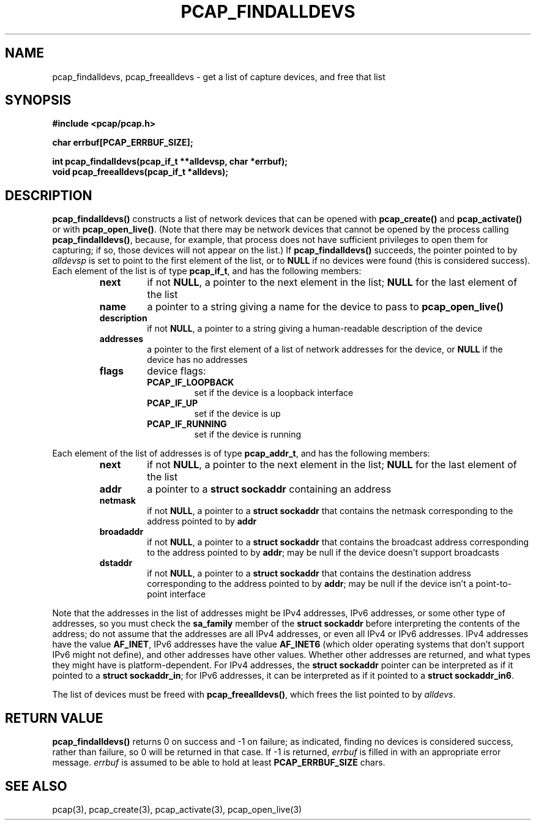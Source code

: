 .\" Copyright (c) 1994, 1996, 1997
.\"	The Regents of the University of California.  All rights reserved.
.\"
.\" Redistribution and use in source and binary forms, with or without
.\" modification, are permitted provided that: (1) source code distributions
.\" retain the above copyright notice and this paragraph in its entirety, (2)
.\" distributions including binary code include the above copyright notice and
.\" this paragraph in its entirety in the documentation or other materials
.\" provided with the distribution, and (3) all advertising materials mentioning
.\" features or use of this software display the following acknowledgement:
.\" ``This product includes software developed by the University of California,
.\" Lawrence Berkeley Laboratory and its contributors.'' Neither the name of
.\" the University nor the names of its contributors may be used to endorse
.\" or promote products derived from this software without specific prior
.\" written permission.
.\" THIS SOFTWARE IS PROVIDED ``AS IS'' AND WITHOUT ANY EXPRESS OR IMPLIED
.\" WARRANTIES, INCLUDING, WITHOUT LIMITATION, THE IMPLIED WARRANTIES OF
.\" MERCHANTABILITY AND FITNESS FOR A PARTICULAR PURPOSE.
.\"
.TH PCAP_FINDALLDEVS 3 "7 April 2014"
.SH NAME
pcap_findalldevs, pcap_freealldevs \- get a list of capture devices, and
free that list
.SH SYNOPSIS
.nf
.ft B
#include <pcap/pcap.h>
.ft
.LP
.nf
.ft B
char errbuf[PCAP_ERRBUF_SIZE];
.ft
.LP
.ft B
int pcap_findalldevs(pcap_if_t **alldevsp, char *errbuf);
void pcap_freealldevs(pcap_if_t *alldevs);
.ft
.fi
.SH DESCRIPTION
.B pcap_findalldevs()
constructs a list of network devices that can be opened with
.B pcap_create()
and
.B pcap_activate()
or with
.BR pcap_open_live() .
(Note that there may be network devices that cannot be opened by the
process calling
.BR pcap_findalldevs() ,
because, for example, that process does not have sufficient privileges
to open them for capturing; if so, those devices will not appear on the
list.)
If
.B pcap_findalldevs()
succeeds, the pointer pointed to by
.I alldevsp
is set to point to the first element of the list, or to
.B NULL
if no devices were found (this is considered success).
Each element of the list is of type
.BR pcap_if_t ,
and has the following members:
.RS
.TP
.B next
if not
.BR NULL ,
a pointer to the next element in the list;
.B NULL
for the last element of the list
.TP
.B name
a pointer to a string giving a name for the device to pass to
.B pcap_open_live()
.TP
.B description
if not
.BR NULL ,
a pointer to a string giving a human-readable description of the device
.TP
.B addresses
a pointer to the first element of a list of network addresses for the
device,
or
.B NULL
if the device has no addresses
.TP
.B flags
device flags:
.RS
.TP
.B PCAP_IF_LOOPBACK
set if the device is a loopback interface
.TP
.B PCAP_IF_UP
set if the device is up
.TP
.B PCAP_IF_RUNNING
set if the device is running
.RE
.RE
.PP
Each element of the list of addresses is of type
.BR pcap_addr_t ,
and has the following members:
.RS
.TP
.B next
if not
.BR NULL ,
a pointer to the next element in the list;
.B NULL
for the last element of the list
.TP
.B addr
a pointer to a
.B "struct sockaddr"
containing an address
.TP
.B netmask
if not
.BR NULL ,
a pointer to a
.B "struct sockaddr"
that contains the netmask corresponding to the address pointed to by
.B addr
.TP
.B broadaddr
if not
.BR NULL ,
a pointer to a
.B "struct sockaddr"
that contains the broadcast address corresponding to the address pointed
to by
.BR addr ;
may be null if the device doesn't support broadcasts
.TP
.B dstaddr
if not
.BR NULL ,
a pointer to a
.B "struct sockaddr"
that contains the destination address corresponding to the address pointed
to by
.BR addr ;
may be null if the device isn't a point-to-point interface
.RE
.PP
Note that the addresses in the list of addresses might be IPv4
addresses, IPv6 addresses, or some other type of addresses, so you must
check the
.B sa_family
member of the
.B "struct sockaddr"
before interpreting the contents of the address; do not assume that the
addresses are all IPv4 addresses, or even all IPv4 or IPv6 addresses.
IPv4 addresses have the value
.BR AF_INET ,
IPv6 addresses have the value
.B AF_INET6
(which older operating systems that don't support IPv6 might not
define), and other addresses have other values.  Whether other addresses
are returned, and what types they might have is platform-dependent.
For IPv4 addresses, the
.B "struct sockaddr"
pointer can be interpreted as if it pointed to a
.BR "struct sockaddr_in" ;
for IPv6 addresses, it can be interpreted as if it pointed to a
.BR "struct sockaddr_in6".
.PP
The list of devices must be freed with
.BR pcap_freealldevs() ,
which frees the list pointed to by
.IR alldevs .
.SH RETURN VALUE
.B pcap_findalldevs()
returns 0 on success and \-1 on failure; as indicated, finding no
devices is considered success, rather than failure, so 0 will be
returned in that case.
If \-1 is returned,
.I errbuf
is filled in with an appropriate error message.
.I errbuf
is assumed to be able to hold at least
.B PCAP_ERRBUF_SIZE
chars.
.SH SEE ALSO
pcap(3), pcap_create(3), pcap_activate(3),
pcap_open_live(3)
